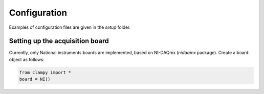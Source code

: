 Configuration
=============

Examples of configuration files are given in the `setup` folder.

Setting up the acquisition board
--------------------------------

Currently, only National instruments boards are implemented, based on NI-DAQmx (`nidaqmx` package).
Create a board object as follows:

.. code:: Python

    from clampy import *
    board = NI()

